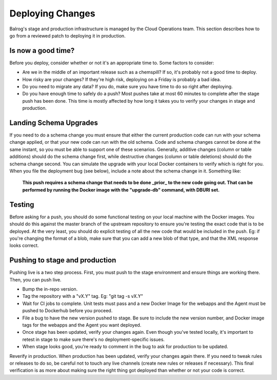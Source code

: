 =================
Deploying Changes
=================
Balrog's stage and production infrastructure is managed by the Cloud Operations team.
This section describes how to go from a reviewed patch to deploying it in production.

-------------------
Is now a good time?
-------------------
Before you deploy, consider whether or not it's an appropriate time to. Some factors to consider:

-   Are we in the middle of an important release such as a chemspill? If so, it's probably not a good time to deploy.
  
-   How risky are your changes? If they're high risk, deploying on a Friday is probably a bad idea.

-   Do you need to migrate any data? If you do, make sure you have time to do so right after deploying.

-   Do you have enough time to safely do a push? Most pushes take at most 60 minutes to complete after the stage push has been done. This time is mostly affected by how long it takes you to verify your changes in stage and production.

-----------------------
Landing Schema Upgrades
-----------------------
If you need to do a schema change you must ensure that either the current production code can run with your schema change applied, or that your new code can run with the old schema.
Code and schema changes cannot be done at the same instant, so you must be able to support one of these scenarios.
Generally, additive changes (column or table additions) should do the schema change first, while destructive changes (column or table deletions) should do the schema change second. 
You can simulate the upgrade with your local Docker containers to verify which is right for you.
When you file the deployment bug (see below), include a note about the schema change in it. 
Something like:

    **This push requires a schema change that needs to be done _prior_ to the new code going out. 
    That can be performed by running the Docker image with the "upgrade-db" command, with DBURI set.**

-------
Testing
-------
Before asking for a push, you should do some functional testing on your local machine with the Docker images. 
You should do this against the master branch of the upstream repository to ensure you're testing the exact code that is to be deployed. 
At the very least, you should do explicit testing of all the new code that would be included in the push. 
Eg: if you're changing the format of a blob, make sure that you can add a new blob of that type, and that the XML response looks correct.

-------------------------------
Pushing to stage and production
-------------------------------
Pushing live is a two step process. 
First, you must push to the stage environment and ensure things are working there. 
Then, you can push live.


-  Bump the in-repo version.

-  Tag the repository with a "vX.Y" tag. Eg: "git tag -s vX.Y"

-  Wait for CI jobs to complete. Unit tests must pass and a new Docker Image for the webapps and the Agent must be pushed to Dockerhub before you proceed.

-  File a bug to have the new version pushed to stage. Be sure to include the new version number, and Docker image tags for the webapps and the Agent you want deployed.

-  Once stage has been updated, verify your changes again. Even though you've tested locally, it's important to retest in stage to make sure there's no deployment-specific issues.
   
-  When stage looks good, you're ready to comment in the bug to ask for production to be updated.
Reverify in production. When production has been updated, verify your changes again there. If you need to tweak rules or releases to do so, be careful not to touch any live channels (create new rules or releases if necessary). This final verification is as more about making sure the right thing got deployed than whether or not your code is correct.
